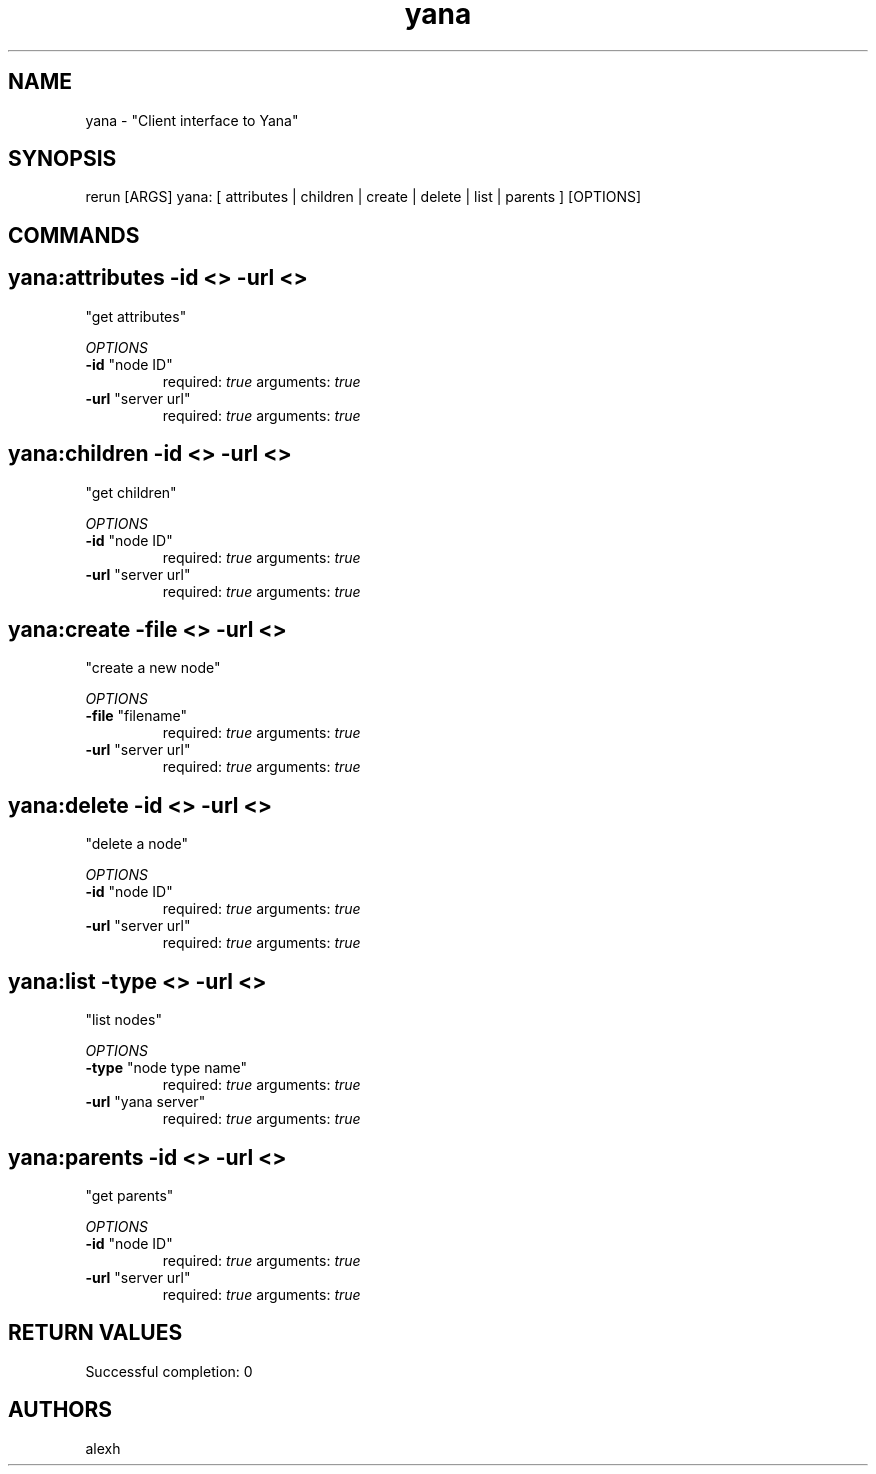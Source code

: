 .TH yana 1 "Thu May 17 22:29:38 PDT 2012" "Version 1" "Rerun User Manual" 
.SH NAME
yana \- "Client interface to Yana"
.PP
.SH SYNOPSIS
.PP
\f[CR] 
rerun [ARGS] yana: [ attributes | children | create | delete | list | parents ] [OPTIONS]
\f[]
.SH COMMANDS
.SH yana:attributes \f[]-id <> -url <>
"get attributes"
.PP
\f[I]OPTIONS\f[]
.TP
.B \-id \f[]"node ID"\f[]
required: \f[I]true\f[]
arguments: \f[I]true\f[]
.RS
.RE
.TP
.B \-url \f[]"server url"\f[]
required: \f[I]true\f[]
arguments: \f[I]true\f[]
.RS
.RE
.SH yana:children \f[]-id <> -url <>
"get children"
.PP
\f[I]OPTIONS\f[]
.TP
.B \-id \f[]"node ID"\f[]
required: \f[I]true\f[]
arguments: \f[I]true\f[]
.RS
.RE
.TP
.B \-url \f[]"server url"\f[]
required: \f[I]true\f[]
arguments: \f[I]true\f[]
.RS
.RE
.SH yana:create \f[]-file <> -url <>
"create a new node"
.PP
\f[I]OPTIONS\f[]
.TP
.B \-file \f[]"filename"\f[]
required: \f[I]true\f[]
arguments: \f[I]true\f[]
.RS
.RE
.TP
.B \-url \f[]"server url"\f[]
required: \f[I]true\f[]
arguments: \f[I]true\f[]
.RS
.RE
.SH yana:delete \f[]-id <> -url <>
"delete a node"
.PP
\f[I]OPTIONS\f[]
.TP
.B \-id \f[]"node ID"\f[]
required: \f[I]true\f[]
arguments: \f[I]true\f[]
.RS
.RE
.TP
.B \-url \f[]"server url"\f[]
required: \f[I]true\f[]
arguments: \f[I]true\f[]
.RS
.RE
.SH yana:list \f[]-type <> -url <>
"list nodes"
.PP
\f[I]OPTIONS\f[]
.TP
.B \-type \f[]"node type name"\f[]
required: \f[I]true\f[]
arguments: \f[I]true\f[]
.RS
.RE
.TP
.B \-url \f[]"yana server"\f[]
required: \f[I]true\f[]
arguments: \f[I]true\f[]
.RS
.RE
.SH yana:parents \f[]-id <> -url <>
"get parents"
.PP
\f[I]OPTIONS\f[]
.TP
.B \-id \f[]"node ID"\f[]
required: \f[I]true\f[]
arguments: \f[I]true\f[]
.RS
.RE
.TP
.B \-url \f[]"server url"\f[]
required: \f[I]true\f[]
arguments: \f[I]true\f[]
.RS
.RE
.SH RETURN VALUES
.PP
Successful completion: 0
.SH AUTHORS
alexh
